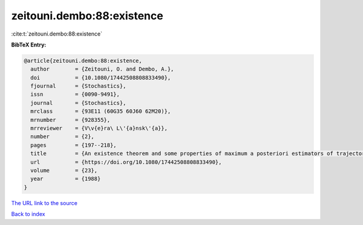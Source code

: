 zeitouni.dembo:88:existence
===========================

:cite:t:`zeitouni.dembo:88:existence`

**BibTeX Entry:**

.. code-block:: bibtex

   @article{zeitouni.dembo:88:existence,
     author        = {Zeitouni, O. and Dembo, A.},
     doi           = {10.1080/17442508808833490},
     fjournal      = {Stochastics},
     issn          = {0090-9491},
     journal       = {Stochastics},
     mrclass       = {93E11 (60G35 60J60 62M20)},
     mrnumber      = {928355},
     mrreviewer    = {V\v{e}ra\ L\'{a}nsk\'{a}},
     number        = {2},
     pages         = {197--218},
     title         = {An existence theorem and some properties of maximum a posteriori estimators of trajectories of diffusions},
     url           = {https://doi.org/10.1080/17442508808833490},
     volume        = {23},
     year          = {1988}
   }
`The URL link to the source <https://doi.org/10.1080/17442508808833490>`_


`Back to index <../By-Cite-Keys.html>`_
